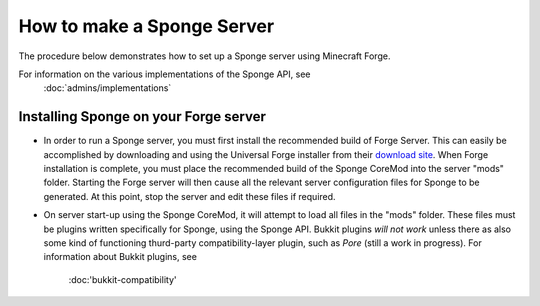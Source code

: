 How to make a Sponge Server
===========================

The procedure below demonstrates how to set up a Sponge server using
Minecraft Forge.

For information on the various implementations of the Sponge API, see
 :doc:`admins/implementations`

Installing Sponge on your Forge server
--------------------------------------

-  In order to run a Sponge server, you must first install the
   recommended build of Forge Server. This can easily be accomplished by
   downloading and using the Universal Forge installer from their
   `download site <http://files.minecraftforge.net/>`__. When Forge
   installation is complete, you must place the recommended build of the
   Sponge CoreMod into the server "mods" folder. Starting the Forge
   server will then cause all the relevant server configuration files
   for Sponge to be generated. At this point, stop the server and edit
   these files if required.

-  On server start-up using the Sponge CoreMod, it will attempt to load
   all files in the "mods" folder. These files must be plugins written
   specifically for Sponge, using the Sponge API. Bukkit plugins *will
   not work* unless there as also some kind of functioning thurd-party
   compatibility-layer plugin, such as *Pore* (still a work in
   progress). For information about Bukkit plugins, see
    :doc:'bukkit-compatibility'


